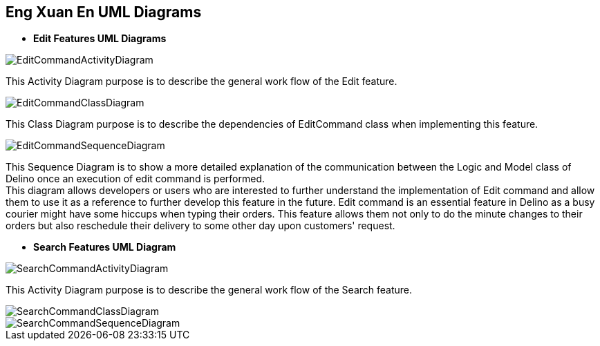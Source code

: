 == Eng Xuan En UML Diagrams

* *Edit Features UML Diagrams*

image::../../images/EditCommandActivityDiagram.svg[]
This Activity Diagram purpose is to describe the general work flow of the Edit feature.

image::../../images/EditCommandClassDiagram.png[]
This Class Diagram purpose is to describe the dependencies of EditCommand class when implementing this feature.

image::../../images/EditCommandSequenceDiagram.svg[]
This Sequence Diagram is to show a more detailed explanation of the communication between the Logic and Model class of Delino once an execution of edit command is performed. +
This diagram allows developers or users who are interested to further understand the implementation of Edit command and allow them to use it as a reference to further develop this feature in the future.
Edit command is an essential feature in Delino as a busy courier might have some hiccups when typing their orders. This feature allows them not only to do the minute changes to their orders but also reschedule their delivery to some other day upon customers' request.

* *Search Features UML Diagram*

image::../../images/SearchCommandActivityDiagram.svg[]
This Activity Diagram purpose is to describe the general work flow of the Search feature.

image::../../images/SearchCommandClassDiagram.png[]
image::../../images/SearchCommandSequenceDiagram.svg[]

